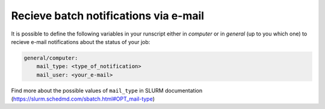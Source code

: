 Recieve batch notifications via e-mail
======================================

It is possible to define the following variables in your runscript either in `computer`
or in `general` (up to you which one) to recieve e-mail notifications about the status
of your job:

.. code-block:: yaml

   general/computer:
       mail_type: <type_of_notification>
       mail_user: <your_e-mail>

Find more about the possible values of ``mail_type`` in SLURM documentation (https://slurm.schedmd.com/sbatch.html#OPT_mail-type)
